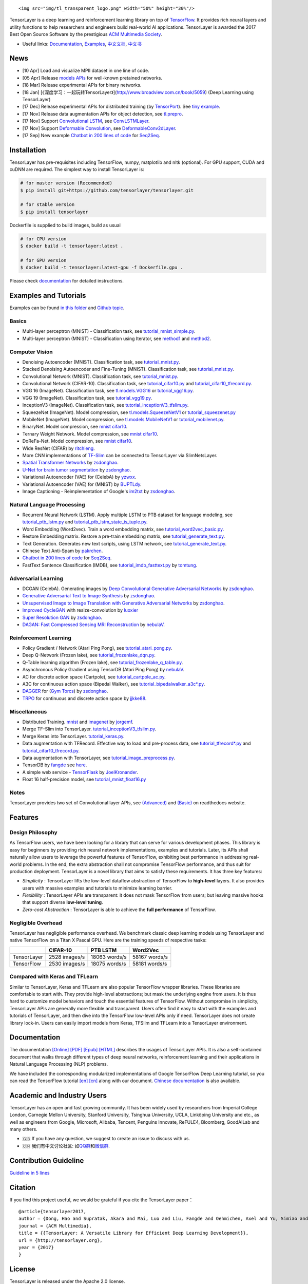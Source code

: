 .. raw:: html

   <!--<div align="center">
       <div class="TensorFlow">
     <img src="https://www.tensorflow.org/images/tf_logo_transp.png" style=": left; margin-left: 5px; margin-bottom: 5px;"><br><br>
      </div>
      <div class="TensorLayer">
       <img src="https://www.tensorflow.org/images/tf_logo_transp.png" style=": right; margin-left: 5px; margin-bottom: 5px;">
       </div>
   </div>
   -->

.. raw:: html

   <div align="center">

::

    <img src="img/tl_transparent_logo.png" width="50%" height="30%"/>

.. raw:: html

   </div>

|Codacy Badge| |Gitter| |Build Status| |Documentation Status| |Docker
Pulls|

TensorLayer is a deep learning and reinforcement learning library on top
of `TensorFlow <https://www.tensorflow.org>`__. It provides rich neural
layers and utility functions to help researchers and engineers build
real-world AI applications. TensorLayer is awarded the 2017 Best Open
Source Software by the prestigious `ACM Multimedia
Society <http://www.acmmm.org/2017/mm-2017-awardees/>`__.

-  Useful links: `Documentation <http://tensorlayer.readthedocs.io>`__,
   `Examples <http://tensorlayer.readthedocs.io/en/latest/user/example.html>`__,
   `中文文档 <https://tensorlayercn.readthedocs.io>`__,
   `中文书 <http://www.broadview.com.cn/book/5059>`__

News
====

-  [10 Apr] Load and visualize MPII dataset in one line of code.
-  [05 Apr] Release `models
   APIs <http://tensorlayer.readthedocs.io/en/latest/modules/models.html#>`__
   for well-known pretained networks.
-  [18 Mar] Release experimental APIs for binary networks.
-  [18 Jan]
   [《深度学习：一起玩转TensorLayer》](http://www.broadview.com.cn/book/5059)
   (Deep Learning using TensorLayer)
-  [17 Dec] Release experimental APIs for distributed training (by
   `TensorPort <https://tensorport.com>`__). See `tiny
   example <https://github.com/zsdonghao/tensorlayer/blob/master/example/tutorial_mnist_distributed.py>`__.
-  [17 Nov] Release data augmentation APIs for object detection, see
   `tl.prepro <http://tensorlayer.readthedocs.io/en/latest/modules/prepro.html#object-detection>`__.
-  [17 Nov] Support `Convolutional
   LSTM <https://arxiv.org/abs/1506.04214>`__, see
   `ConvLSTMLayer <http://tensorlayer.readthedocs.io/en/latest/modules/layers.html#conv-lstm-layer>`__.
-  [17 Nov] Support `Deformable
   Convolution <https://arxiv.org/abs/1703.06211>`__, see
   `DeformableConv2dLayer <http://tensorlayer.readthedocs.io/en/latest/modules/layers.html#d-deformable-conv>`__.
-  [17 Sep] New example `Chatbot in 200 lines of
   code <https://github.com/zsdonghao/seq2seq-chatbot>`__ for
   `Seq2Seq <http://tensorlayer.readthedocs.io/en/latest/modules/layers.html#simple-seq2seq>`__.

Installation
============

TensorLayer has pre-requisites including TensorFlow, numpy, matplotlib
and nltk (optional). For GPU support, CUDA and cuDNN are required. The
simplest way to install TensorLayer is:

.. code:: bash

    # for master version (Recommended)
    $ pip install git+https://github.com/tensorlayer/tensorlayer.git 

    # for stable version 
    $ pip install tensorlayer

Dockerfile is supplied to build images, build as usual

.. code:: bash

    # for CPU version
    $ docker build -t tensorlayer:latest .

    # for GPU version
    $ docker build -t tensorlayer:latest-gpu -f Dockerfile.gpu . 

Please check
`documentation <http://tensorlayer.readthedocs.io/en/latest/user/installation.html>`__
for detailed instructions.

Examples and Tutorials
======================

Examples can be found `in this
folder <https://github.com/zsdonghao/tensorlayer/tree/master/example>`__
and `Github
topic <https://github.com/search?q=topic%3Atensorlayer&type=Repositories>`__.

Basics
------

-  Multi-layer perceptron (MNIST) - Classification task, see
   `tutorial\_mnist\_simple.py <https://github.com/zsdonghao/tensorlayer/blob/master/example/tutorial_mnist_simple.py>`__.
-  Multi-layer perceptron (MNIST) - Classification using Iterator, see
   `method1 <https://github.com/zsdonghao/tensorlayer/blob/master/example/tutorial_mlp_dropout1.py>`__
   and
   `method2 <https://github.com/zsdonghao/tensorlayer/blob/master/example/tutorial_mlp_dropout2.py>`__.

Computer Vision
---------------

-  Denoising Autoencoder (MNIST). Classification task, see
   `tutorial\_mnist.py <https://github.com/zsdonghao/tensorlayer/blob/master/example/tutorial_mnist.py>`__.
-  Stacked Denoising Autoencoder and Fine-Tuning (MNIST). Classification
   task, see
   `tutorial\_mnist.py <https://github.com/zsdonghao/tensorlayer/blob/master/example/tutorial_mnist.py>`__.
-  Convolutional Network (MNIST). Classification task, see
   `tutorial\_mnist.py <https://github.com/zsdonghao/tensorlayer/blob/master/example/tutorial_mnist.py>`__.
-  Convolutional Network (CIFAR-10). Classification task, see
   `tutorial\_cifar10.py <https://github.com/zsdonghao/tensorlayer/blob/master/example/tutorial_cifar10.py>`__
   and
   `tutorial\_cifar10\_tfrecord.py <https://github.com/zsdonghao/tensorlayer/blob/master/example/tutorial_cifar10_tfrecord.py>`__.
-  VGG 16 (ImageNet). Classification task, see
   `tl.models.VGG16 <https://github.com/zsdonghao/tensorlayer/blob/master/example/tutorial_models_vgg16.py>`__
   or
   `tutorial\_vgg16.py <https://github.com/zsdonghao/tensorlayer/blob/master/example/tutorial_vgg16.py>`__.
-  VGG 19 (ImageNet). Classification task, see
   `tutorial\_vgg19.py <https://github.com/zsdonghao/tensorlayer/blob/master/example/tutorial_vgg19.py>`__.
-  InceptionV3 (ImageNet). Classification task, see
   `tutorial\_inceptionV3\_tfslim.py <https://github.com/zsdonghao/tensorlayer/blob/master/example/tutorial_inceptionV3_tfslim.py>`__.
-  SqueezeNet (ImageNet). Model compression, see
   `tl.models.SqueezeNetV1 <https://github.com/zsdonghao/tensorlayer/blob/master/example/tutorial_models_squeezenetv1.py>`__
   or
   `tutorial\_squeezenet.py <https://github.com/zsdonghao/tensorlayer/blob/master/example/tutorial_squeezenet.py>`__
-  MobileNet (ImageNet). Model compression, see
   `tl.models.MobileNetV1 <https://github.com/tensorlayer/tensorlayer/blob/master/example/tutorial_models_mobilenetv1.py>`__
   or
   `tutorial\_mobilenet.py <https://github.com/tensorlayer/tensorlayer/blob/master/example/tutorial_mobilenet.py>`__.
-  BinaryNet. Model compression, see
   `mnist <https://github.com/tensorlayer/tensorlayer/blob/master/example/tutorial_binarynet_mnist_cnn.py>`__
   `cifar10 <https://github.com/tensorlayer/tensorlayer/blob/master/example/tutorial_binarynet_cifar10_tfrecord.py>`__.
-  Ternary Weight Network. Model compression, see
   `mnist <https://github.com/tensorlayer/tensorlayer/blob/master/example/tutorial_ternaryweight_mnist_cnn.py>`__
   `cifar10 <https://github.com/tensorlayer/tensorlayer/blob/master/example/tutorial_ternaryweight_cifar10_tfrecord.py>`__.
-  DoReFa-Net. Model compression, see
   `mnist <https://github.com/tensorlayer/tensorlayer/blob/master/example/tutorial_dorefanet_mnist_cnn.py>`__
   `cifar10 <https://github.com/tensorlayer/tensorlayer/blob/master/example/tutorial_dorefanet_cifar10_tfrecord.py>`__.
-  Wide ResNet (CIFAR) by
   `ritchieng <https://github.com/ritchieng/wideresnet-tensorlayer>`__.
-  More CNN implementations of
   `TF-Slim <https://github.com/tensorflow/models/tree/master/research/slim>`__
   can be connected to TensorLayer via SlimNetsLayer.
-  `Spatial Transformer Networks <https://arxiv.org/abs/1506.02025>`__
   by
   `zsdonghao <https://github.com/zsdonghao/Spatial-Transformer-Nets>`__.
-  `U-Net for brain tumor
   segmentation <https://github.com/zsdonghao/u-net-brain-tumor>`__ by
   `zsdonghao <https://github.com/zsdonghao/u-net-brain-tumor>`__.
-  Variational Autoencoder (VAE) for (CelebA) by
   `yzwxx <https://github.com/yzwxx/vae-celebA>`__.
-  Variational Autoencoder (VAE) for (MNIST) by
   `BUPTLdy <https://github.com/BUPTLdy/tl-vae>`__.
-  Image Captioning - Reimplementation of Google's
   `im2txt <https://github.com/tensorflow/models/tree/master/research/im2txt>`__
   by `zsdonghao <https://github.com/zsdonghao/Image-Captioning>`__.

Natural Language Processing
---------------------------

-  Recurrent Neural Network (LSTM). Apply multiple LSTM to PTB dataset
   for language modeling, see
   `tutorial\_ptb\_lstm.py <https://github.com/zsdonghao/tensorlayer/blob/master/example/tutorial_ptb_lstm.py>`__
   and
   `tutorial\_ptb\_lstm\_state\_is\_tuple.py <https://github.com/zsdonghao/tensorlayer/blob/master/example/tutorial_ptb_lstm_state_is_tuple.py>`__.
-  Word Embedding (Word2vec). Train a word embedding matrix, see
   `tutorial\_word2vec\_basic.py <https://github.com/zsdonghao/tensorlayer/blob/master/example/tutorial_word2vec_basic.py>`__.
-  Restore Embedding matrix. Restore a pre-train embedding matrix, see
   `tutorial\_generate\_text.py <https://github.com/zsdonghao/tensorlayer/blob/master/example/tutorial_generate_text.py>`__.
-  Text Generation. Generates new text scripts, using LSTM network, see
   `tutorial\_generate\_text.py <https://github.com/zsdonghao/tensorlayer/blob/master/example/tutorial_generate_text.py>`__.
-  Chinese Text Anti-Spam by
   `pakrchen <https://github.com/pakrchen/text-antispam>`__.
-  `Chatbot in 200 lines of
   code <https://github.com/zsdonghao/seq2seq-chatbot>`__ for
   `Seq2Seq <http://tensorlayer.readthedocs.io/en/latest/modules/layers.html#simple-seq2seq>`__.
-  FastText Sentence Classification (IMDB), see
   `tutorial\_imdb\_fasttext.py <https://github.com/zsdonghao/tensorlayer/blob/master/example/tutorial_imdb_fasttext.py>`__
   by `tomtung <https://github.com/tomtung>`__.

Adversarial Learning
--------------------

-  DCGAN (CelebA). Generating images by `Deep Convolutional Generative
   Adversarial Networks <http://arxiv.org/abs/1511.06434>`__ by
   `zsdonghao <https://github.com/zsdonghao/dcgan>`__.
-  `Generative Adversarial Text to Image
   Synthesis <https://github.com/zsdonghao/text-to-image>`__ by
   `zsdonghao <https://github.com/zsdonghao/text-to-image>`__.
-  `Unsupervised Image to Image Translation with Generative Adversarial
   Networks <https://github.com/zsdonghao/Unsup-Im2Im>`__ by
   `zsdonghao <https://github.com/zsdonghao/Unsup-Im2Im>`__.
-  `Improved
   CycleGAN <https://github.com/luoxier/CycleGAN_Tensorlayer>`__ with
   resize-convolution by
   `luoxier <https://github.com/luoxier/CycleGAN_Tensorlayer>`__
-  `Super Resolution GAN <https://arxiv.org/abs/1609.04802>`__ by
   `zsdonghao <https://github.com/zsdonghao/SRGAN>`__.
-  `DAGAN: Fast Compressed Sensing MRI
   Reconstruction <https://github.com/nebulaV/DAGAN>`__ by
   `nebulaV <https://github.com/nebulaV/DAGAN>`__.

Reinforcement Learning
----------------------

-  Policy Gradient / Network (Atari Ping Pong), see
   `tutorial\_atari\_pong.py <https://github.com/zsdonghao/tensorlayer/blob/master/example/tutorial_atari_pong.py>`__.
-  Deep Q-Network (Frozen lake), see
   `tutorial\_frozenlake\_dqn.py <https://github.com/zsdonghao/tensorlayer/blob/master/example/tutorial_frozenlake_dqn.py>`__.
-  Q-Table learning algorithm (Frozen lake), see
   `tutorial\_frozenlake\_q\_table.py <https://github.com/zsdonghao/tensorlayer/blob/master/example/tutorial_frozenlake_q_table.py>`__.
-  Asynchronous Policy Gradient using TensorDB (Atari Ping Pong) by
   `nebulaV <https://github.com/akaraspt/tl_paper>`__.
-  AC for discrete action space (Cartpole), see
   `tutorial\_cartpole\_ac.py <https://github.com/zsdonghao/tensorlayer/blob/master/example/tutorial_cartpole_ac.py>`__.
-  A3C for continuous action space (Bipedal Walker), see
   `tutorial\_bipedalwalker\_a3c\*.py <https://github.com/zsdonghao/tensorlayer/blob/master/example/tutorial_bipedalwalker_a3c_continuous_action.py>`__.
-  `DAGGER <https://www.cs.cmu.edu/%7Esross1/publications/Ross-AIStats11-NoRegret.pdf>`__
   for (`Gym Torcs <https://github.com/ugo-nama-kun/gym_torcs>`__) by
   `zsdonghao <https://github.com/zsdonghao/Imitation-Learning-Dagger-Torcs>`__.
-  `TRPO <https://arxiv.org/abs/1502.05477>`__ for continuous and
   discrete action space by
   `jjkke88 <https://github.com/jjkke88/RL_toolbox>`__.

Miscellaneous
-------------

-  Distributed Training.
   `mnist <https://github.com/zsdonghao/tensorlayer/blob/master/example/tutorial_mnist_distributed.py>`__
   and
   `imagenet <https://github.com/tensorlayer/tensorlayer/blob/master/example/tutorial_imagenet_inceptionV3_distributed.py>`__
   by `jorgemf <https://github.com/jorgemf>`__.
-  Merge TF-Slim into TensorLayer.
   `tutorial\_inceptionV3\_tfslim.py <https://github.com/zsdonghao/tensorlayer/blob/master/example/tutorial_inceptionV3_tfslim.py>`__.
-  Merge Keras into TensorLayer.
   `tutorial\_keras.py <https://github.com/zsdonghao/tensorlayer/blob/master/example/tutorial_keras.py>`__.
-  Data augmentation with TFRecord. Effective way to load and
   pre-process data, see
   `tutorial\_tfrecord\*.py <https://github.com/zsdonghao/tensorlayer/tree/master/example>`__
   and
   `tutorial\_cifar10\_tfrecord.py <https://github.com/zsdonghao/tensorlayer/blob/master/example/tutorial_cifar10_tfrecord.py>`__.
-  Data augmentation with TensorLayer, see
   `tutorial\_image\_preprocess.py <https://github.com/zsdonghao/tensorlayer/blob/master/example/tutorial_image_preprocess.py>`__.
-  TensorDB by `fangde <https://github.com/fangde>`__ see
   `here <https://github.com/akaraspt/tl_paper>`__.
-  A simple web service -
   `TensorFlask <https://github.com/JoelKronander/TensorFlask>`__ by
   `JoelKronander <https://github.com/JoelKronander>`__.
-  Float 16 half-precision model, see
   `tutorial\_mnist\_float16.py <https://github.com/zsdonghao/tensorlayer/blob/master/example/tutorial_mnist_float16.py>`__

Notes
-----

TensorLayer provides two set of Convolutional layer APIs, see
`(Advanced) <http://tensorlayer.readthedocs.io/en/latest/modules/layers.html#convolutional-layer-pro>`__
and
`(Basic) <http://tensorlayer.readthedocs.io/en/latest/modules/layers.html#convolutional-layer-simplified>`__
on readthedocs website.

Features
========

Design Philosophy
-----------------

As TensorFlow users, we have been looking for a library that can serve
for various development phases. This library is easy for beginners by
providing rich neural network implementations, examples and tutorials.
Later, its APIs shall naturally allow users to leverage the powerful
features of TensorFlow, exhibiting best performance in addressing
real-world problems. In the end, the extra abstraction shall not
compromise TensorFlow performance, and thus suit for production
deployment. TensorLayer is a novel library that aims to satisfy these
requirements. It has three key features:

-  *Simplicity* : TensorLayer lifts the low-level dataflow abstraction
   of TensorFlow to **high-level** layers. It also provides users with
   massive examples and tutorials to minimize learning barrier.
-  *Flexibility* : TensorLayer APIs are transparent: it does not mask
   TensorFlow from users; but leaving massive hooks that support diverse
   **low-level tuning**.
-  *Zero-cost Abstraction* : TensorLayer is able to achieve the **full
   performance** of TensorFlow.

Negligible Overhead
-------------------

TensorLayer has negligible performance overhead. We benchmark classic
deep learning models using TensorLayer and native TensorFlow on a Titan
X Pascal GPU. Here are the training speeds of respective tasks:

+---------------+-----------------+-----------------+-----------------+
|               | CIFAR-10        | PTB LSTM        | Word2Vec        |
+===============+=================+=================+=================+
| TensorLayer   | 2528 images/s   | 18063 words/s   | 58167 words/s   |
+---------------+-----------------+-----------------+-----------------+
| TensorFlow    | 2530 images/s   | 18075 words/s   | 58181 words/s   |
+---------------+-----------------+-----------------+-----------------+

Compared with Keras and TFLearn
-------------------------------

Similar to TensorLayer, Keras and TFLearn are also popular TensorFlow
wrapper libraries. These libraries are comfortable to start with. They
provide high-level abstractions; but mask the underlying engine from
users. It is thus hard to customize model behaviors and touch the
essential features of TensorFlow. Without compromise in simplicity,
TensorLayer APIs are generally more flexible and transparent. Users
often find it easy to start with the examples and tutorials of
TensorLayer, and then dive into the TensorFlow low-level APIs only if
need. TensorLayer does not create library lock-in. Users can easily
import models from Keras, TFSlim and TFLearn into a TensorLayer
environment.

Documentation
=============

The documentation
`[Online] <http://tensorlayer.readthedocs.io/en/latest/>`__
`[PDF] <https://media.readthedocs.org/pdf/tensorlayer/latest/tensorlayer.pdf>`__
`[Epub] <http://readthedocs.org/projects/tensorlayer/downloads/epub/latest/>`__
`[HTML] <http://readthedocs.org/projects/tensorlayer/downloads/htmlzip/latest/>`__
describes the usages of TensorLayer APIs. It is also a self-contained
document that walks through different types of deep neural networks,
reinforcement learning and their applications in Natural Language
Processing (NLP) problems.

We have included the corresponding modularized implementations of Google
TensorFlow Deep Learning tutorial, so you can read the TensorFlow
tutorial
`[en] <https://www.tensorflow.org/versions/master/tutorials/index.html>`__
`[cn] <http://wiki.jikexueyuan.com/project/tensorflow-zh/>`__ along with
our document. `Chinese
documentation <http://tensorlayercn.readthedocs.io/zh/latest/>`__ is
also available.

.. raw:: html

   <!---
   # Your First Program

   The first program trains a multi-layer perception network to solve the MNIST problem. We use the well-known  [scikit](http://scikit-learn.org/stable/)-style functions such as ``fit()`` and ``test()``. The program is self-explained.

   ```python
   import tensorflow as tf
   import tensorlayer as tl

   sess = tf.InteractiveSession()

   # Prepare data
   X_train, y_train, X_val, y_val, X_test, y_test = tl.files.load_mnist_dataset(shape=(-1,784))

   # Define placeholder
   x = tf.placeholder(tf.float32, shape=[None, 784], name='x')
   y_ = tf.placeholder(tf.int64, shape=[None, ], name='y_')

   # Define the neural network structure
   network = tl.layers.InputLayer(x, name='input')
   network = tl.layers.DropoutLayer(network, keep=0.8, name='drop1')
   network = tl.layers.DenseLayer(network, 800, tf.nn.relu, name='relu1')
   network = tl.layers.DropoutLayer(network, keep=0.5, name='drop2')
   network = tl.layers.DenseLayer(network, 800, tf.nn.relu, name='relu2')
   network = tl.layers.DropoutLayer(network, keep=0.5, name='drop3')

   # The softmax is implemented internally in tl.cost.cross_entropy(y, y_) to
   # speed up computation, so we use identity here.
   # see tf.nn.sparse_softmax_cross_entropy_with_logits()
   network = tl.layers.DenseLayer(network, n_units=10, act=tf.identity, name='output')
                                   
   # Define cost function and metric.
   y = network.outputs
   cost = tl.cost.cross_entropy(y, y_, 'cost')
   correct_prediction = tf.equal(tf.argmax(y, 1), y_)
   acc = tf.reduce_mean(tf.cast(correct_prediction, tf.float32))
   y_op = tf.argmax(tf.nn.softmax(y), 1)

   # Define the optimizer
   train_params = network.all_params
   train_op = tf.train.AdamOptimizer(learning_rate=0.0001).minimize(cost, var_list=train_params)

   # Initialize all variables in the session
   tl.layers.initialize_global_variables(sess)

   # Print network information
   network.print_params()
   network.print_layers()

   # Train the network, we recommend to use tl.iterate.minibatches()
   tl.utils.fit(sess, network, train_op, cost, X_train, y_train, x, y_,
               acc=acc, batch_size=500, n_epoch=500, print_freq=5,
               X_val=X_val, y_val=y_val, eval_train=False)

   # Evaluation
   tl.utils.test(sess, network, acc, X_test, y_test, x, y_, batch_size=None, cost=cost)

   # Save the network to .npz file
   tl.files.save_npz(network.all_params , name='model.npz')

   sess.close()
   ```

   We provide many helper functions (like `fit()` , `test()`) that is similar to Keras to facilitate your development; however, if you want to obtain a fine-grain control over the model or its training process, you can use TensorFlow’s methods like `sess.run()` in your program directly (`tutorial_mnist.py` provides more details about this). Many more DL and RL examples can be found [here](http://tensorlayer.readthedocs.io/en/latest/user/example.html).

   [Tricks to use TL](https://github.com/wagamamaz/tensorlayer-tricks) is also a good introduction to use TensorLayer.
   -->

Academic and Industry Users
===========================

TensorLayer has an open and fast growing community. It has been widely
used by researchers from Imperial College London, Carnegie Mellon
University, Stanford University, Tsinghua University, UCLA, Linköping
University and etc., as well as engineers from Google, Microsoft,
Alibaba, Tencent, Penguins Innovate, ReFULE4, Bloomberg, GoodAILab and
many others.

-  🇬🇧 If you have any question, we suggest to create an issue to discuss
   with us.
-  🇨🇳 我们有中文讨论社区:
   如\ `QQ群 <img/img_qq.png>`__\ 和\ `微信群 <https://github.com/shorxp/tensorlayer-chinese/blob/master/docs/wechat_group.md>`__.

Contribution Guideline
======================

`Guideline in 5 lines <./CONTRIBUTING.md>`__

Citation
========

If you find this project useful, we would be grateful if you cite the
TensorLayer paper：

::

    @article{tensorlayer2017,
    author = {Dong, Hao and Supratak, Akara and Mai, Luo and Liu, Fangde and Oehmichen, Axel and Yu, Simiao and Guo, Yike},
    journal = {ACM Multimedia},
    title = {{TensorLayer: A Versatile Library for Efficient Deep Learning Development}},
    url = {http://tensorlayer.org},
    year = {2017}
    }

License
=======

TensorLayer is released under the Apache 2.0 license.

.. |Codacy Badge| image:: https://api.codacy.com/project/badge/Grade/ca2a29ddcf7445588beff50bee5406d9
   :target: https://app.codacy.com/app/tensorlayer/tensorlayer?utm_source=github.com&utm_medium=referral&utm_content=tensorlayer/tensorlayer&utm_campaign=badger
.. |Gitter| image:: https://badges.gitter.im/Join%20Chat.svg
   :target: https://gitter.im/tensorlayer/Lobby#?utm_source=badge&utm_medium=badge&utm_campaign=pr-badge
.. |Build Status| image:: https://travis-ci.org/tensorlayer/tensorlayer.svg?branch=master
   :target: https://travis-ci.org/tensorlayer/tensorlayer
.. |Documentation Status| image:: https://readthedocs.org/projects/tensorlayer/badge/?version=latest
   :target: http://tensorlayer.readthedocs.io/en/latest/?badge=latest
.. |Docker Pulls| image:: https://img.shields.io/docker/pulls/tensorlayer/tensorlayer.svg?maxAge=604800
   :target: https://hub.docker.com/r/tensorlayer/tensorlayer/
